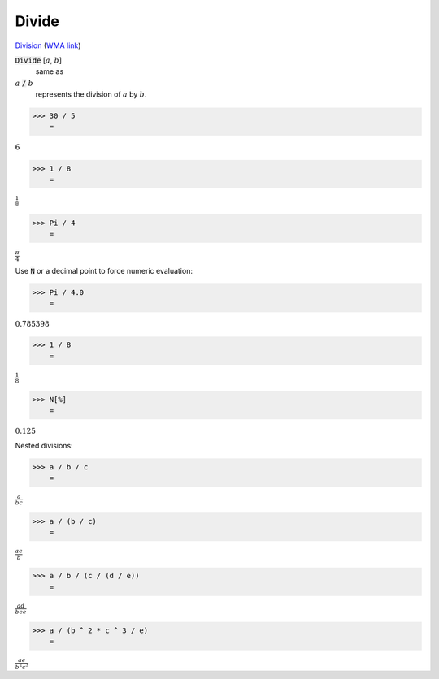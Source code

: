 Divide
======

`Division <https://en.wikipedia.org/wiki/Division_(mathematics)>`_ (`WMA link <https://reference.wolfram.com/language/ref/Divide.html>`_)


:code:`Divide` [:math:`a`, :math:`b`]
    same as

:math:`a` :code:`/`  :math:`b`
    represents the division of :math:`a` by :math:`b`.





>>> 30 / 5
    =

:math:`6`


>>> 1 / 8
    =

:math:`\frac{1}{8}`


>>> Pi / 4
    =

:math:`\frac{ \pi }{4}`



Use :code:`N`  or a decimal point to force numeric evaluation:

>>> Pi / 4.0
    =

:math:`0.785398`


>>> 1 / 8
    =

:math:`\frac{1}{8}`


>>> N[%]
    =

:math:`0.125`



Nested divisions:

>>> a / b / c
    =

:math:`\frac{a}{b c}`


>>> a / (b / c)
    =

:math:`\frac{a c}{b}`


>>> a / b / (c / (d / e))
    =

:math:`\frac{a d}{b c e}`


>>> a / (b ^ 2 * c ^ 3 / e)
    =

:math:`\frac{a e}{b^2 c^3}`



